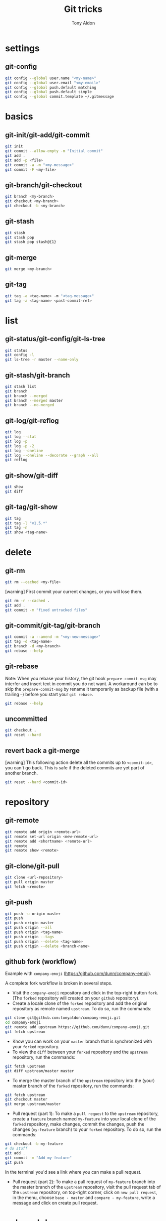 #+title: Git tricks
#+author: Tony Aldon

* settings
** git-config

#+BEGIN_SRC bash
git config --global user.name "<my-name>"
git config --global user.email "<my-email>"
git config --global push.default matching
git config --global push.default simple
git config --global commit.template ~/.gitmessage
#+END_SRC

* basics
** git-init/git-add/git-commit

#+BEGIN_SRC bash
git init
git commit --allow-empty -m "Initial commit"
git add .
git add -p <file>
git commit -a -m "<my-message>"
git commit -F <my-file>
#+END_SRC

** git-branch/git-checkout

#+BEGIN_SRC bash
git branch <my-branch>
git checkout <my-branch>
git checkout -b <my-branch>
#+END_SRC

** git-stash

#+BEGIN_SRC bash
git stash
git stash pop
git stash pop stash@{1}
#+END_SRC

** git-merge

#+BEGIN_SRC bash
git merge <my-branch>
#+END_SRC

** git-tag

#+BEGIN_SRC bash
git tag -a <tag-name> -m "<tag-message>"
git tag -a <tag-name> <past-commit-ref>
#+END_SRC

* list
** git-status/git-config/git-ls-tree

#+BEGIN_SRC bash
git status
git config -l
git ls-tree -r master --name-only
#+END_SRC

** git-stash/git-branch

#+BEGIN_SRC bash
git stash list
git branch
git branch --merged
git branch --merged master
git branch --no-merged
#+END_SRC

** git-log/git-reflog

#+BEGIN_SRC bash
git log
git log --stat
git log -p
git log -p -2
git log --oneline
git log --oneline --decorate --graph --all
git reflog
#+END_SRC

** git-show/git-diff

#+BEGIN_SRC bash
git show
git diff
#+END_SRC

** git-tag/git-show

#+BEGIN_SRC bash
git tag
git tag -l "v1.5.*"
git tag -n
git show <tag-name>
#+END_SRC

* delete
** git-rm

#+BEGIN_SRC bash
git rm --cached <my-file>
#+END_SRC

[warning] First commit your current changes, or you will lose them.

#+BEGIN_SRC bash
git rm -r --cached .
git add .
git commit -m "fixed untracked files"
#+END_SRC

** git-commit/git-tag/git-branch

#+BEGIN_SRC bash
git commit -a --amend -m "<my-new-message>"
git tag -d <tag-name>
git branch -d <my-branch>
git rebase --help
#+END_SRC

** git-rebase
Note: When you rebase your history, the git hook ~prepare-commit-msg~
may interfer and insert text in commit you do not want.  A workaround
can be to skip the ~prepare-commit-msg~ by rename it temporarily as
backup file (with a trailing ~~~) before you start your ~git rebase~.

#+BEGIN_SRC bash
git rebase --help
#+END_SRC

** uncommitted

#+BEGIN_SRC bash
git checkout .
git reset --hard
#+END_SRC

** revert back a git-merge
[warning] This following action delete all the commits up to
~<commit-id>~, you can't go back. This is safe if the deleted commits
are yet part of another branch.

#+BEGIN_SRC bash
git reset --hard <commit-id>
#+END_SRC

* repository
** git-remote

#+BEGIN_SRC bash
git remote add origin <remote-url>
git remote set-url origin <new-remote-url>
git remote add <shortname> <remote-url>
git remote
git remote show <remote>
#+END_SRC

** git-clone/git-pull

#+BEGIN_SRC bash
git clone <url-repository>
git pull origin master
git fetch <remote>
#+END_SRC

** git-push

#+BEGIN_SRC bash
git push -u origin master
git push
git push origin master
git push origin --all
git push origin <tag-name>
git push origin --tags
git push origin --delete <tag-name>
git push origin --delete <branch-name>
#+END_SRC

** github fork (workflow)
Example with ~company-emoji~ (https://github.com/dunn/company-emoji).

A complete fork workflow is broken in several steps.
- Visit the ~company-emoji~ repository and click in the top-right
  button ~fork~. (The ~forked~ repository will created on your
  ~github~ repository).
- Create a locale clone of the ~forked~ repository and add the
  original repository as remote named ~upstream~. To do so, run the
  commands:

#+BEGIN_SRC bash
git clone git@github.com:tonyaldon/company-emoji.git
cd company-emoji
git remote add upstream https://github.com/dunn/company-emoji.git
git fetch upstream
#+END_SRC

- Know you can work on your ~master~ branch that is synchronized with
  your ~forked~ repository.
- To view the ~diff~ between your ~forked~ repository and the
  ~upstream~ repository, run the commands:

#+BEGIN_SRC bash
git fetch upstream
git diff upstream/master master
#+END_SRC

- To merge the master branch of the ~upstream~ repository into the
  (your) master branch of the ~forked~ repository, run the commands:

#+BEGIN_SRC bash
git fetch upstream
git checkout master
git merge upstream/master
#+END_SRC

- Pull request (part 1): To make a ~pull request~ to the ~upstream~
  repository, create a ~feature~ branch named ~my-feature~ into your
  local clone of the ~forked~ repository, make changes, commit the
  changes, push the changes (~my-feature~ branch) to your ~forked~
  repository. To do so, run the commands:

#+BEGIN_SRC bash
git checkout -b my-feature
# do stuff
git add .
git commit -m "Add my-feature"
git push
#+END_SRC

In the terminal you'd see a link where you can make a pull request.
- Pull request (part 2): To make a pull request of ~my-feature~ branch
  into the master branch of the ~upstream~ repository, visit the pull
  request tab of the ~upstream~ repository, on top-right corner, click
  on ~new pull request~, in the menu, choose ~base - master~ and
  ~compare - my-feature~, write a message and click on create pull
  request.
* submodule
** git-submodule

#+BEGIN_SRC bash
git submodule add ./my-submodule/
git submodule init
git commit -m "Add my-submodule"
#+END_SRC

* links
- [[https://git-scm.com/book/en/v2][git-scm.com: the book]]
- [[https://semver.org/][semver.org: semantic versioning]]
- [[https://adaptivepatchwork.com/2012/03/01/mind-the-end-of-your-line/][mind the end of your line]]
- [[https://linuxize.com/post/how-to-install-and-configure-gitlab-on-ubuntu-18-04/][how-to-install-and-configure-gitlab-on-ubuntu-18-04 (linuxize)]]
- [[https://docs.gitlab.com/omnibus/settings/smtp.html][settings smtp (gitlab doc)]]
- [[https://mincong.io/2019/07/23/prepare-commit-message-using-git-hook/][prepare-commit-message hook (example)]]
* ideas
- In a github repository, you can search for files by clicking on
  the button ~find file~ on the left of ~clone~ button.
